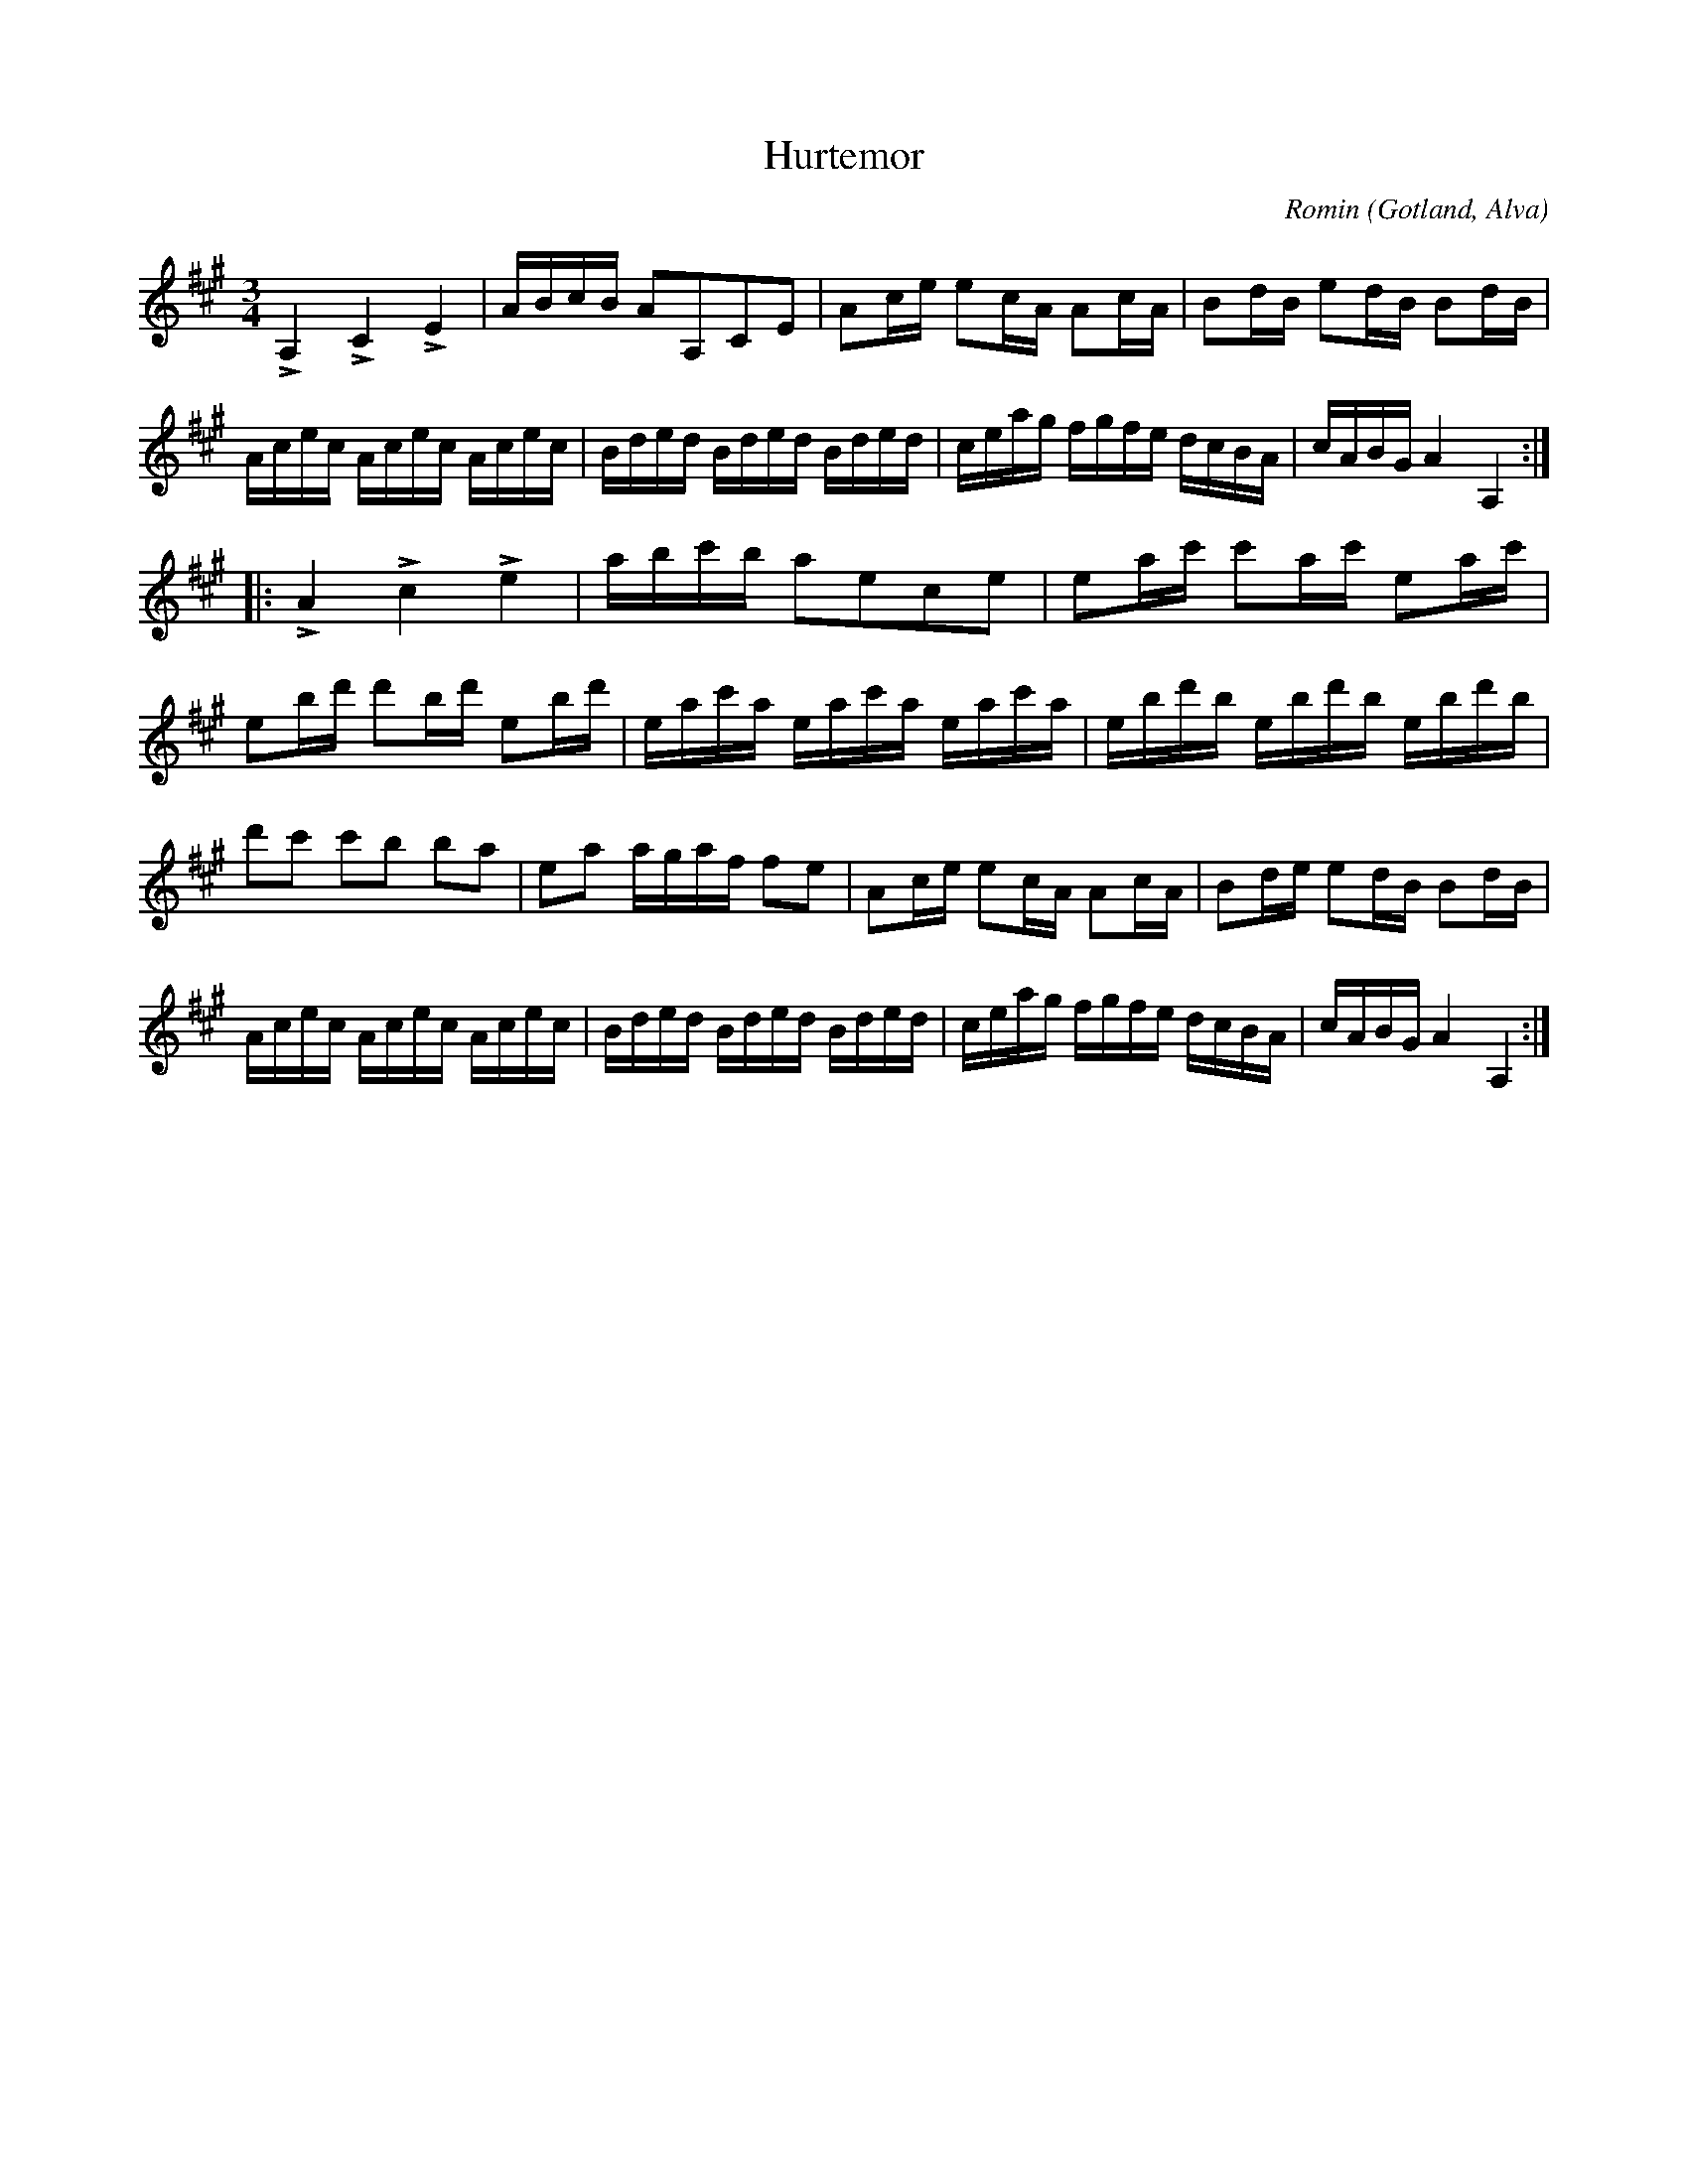 X:225
Z:Clara Andermo 2008-01-26: Parallellställen ej lika i första och andra reprisen
Z:Erik Ronström 2008-06-27: Misstänkta tryckfel: Fjärde taktens tredje ton är inkonsekvent, dels med sekvensen, dels med parallellstället i andra reprisen (borde vara e).
T:Hurtemor
R:polska
C:Romin
S:Av Romin, uppt. efter klockaren Laugren i Alva.
O:Gotland, Alva
M:3/4
L:1/16
K:A
LA,4 LC4 LE4|ABcB A2A,2C2E2|A2ce e2cA A2cA|B2dB e2dB B2dB|
Acec Acec Acec|Bded Bded Bded|ceag fgfe dcBA|cABG A4 A,4::
LA4 Lc4 Le4|abc'b a2e2c2e2|e2ac' c'2ac' e2ac'|
e2bd' d'2bd' e2bd'|eac'a eac'a eac'a|ebd'b ebd'b ebd'b|
d'2c'2 c'2b2 b2a2|e2a2 agaf f2e2|A2ce e2cA A2cA|B2de e2dB B2dB|
Acec Acec Acec|Bded Bded Bded|ceag fgfe dcBA|cABG A4 A,4:|

